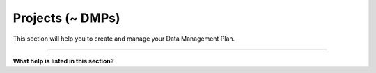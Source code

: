 *****************
Projects (~ DMPs)
*****************

This section will help you to create and manage your Data Management Plan.

----

**What help is listed in this section?**

.. TODO:

    Add Links

